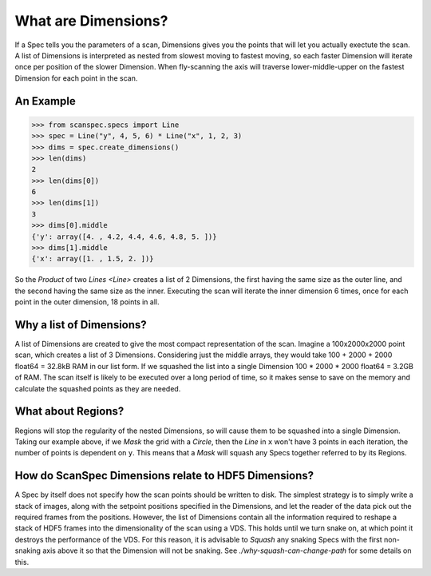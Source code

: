 .. _what-are-dimensions:

What are Dimensions?
====================

If a Spec tells you the parameters of a scan, Dimensions gives you the points
that will let you actually exectute the scan. A list of Dimensions is
interpreted as nested from slowest moving to fastest moving, so each faster
Dimension will iterate once per position of the slower Dimension. When
fly-scanning the axis will traverse lower-middle-upper on the fastest
Dimension for each point in the scan.

An Example
----------

>>> from scanspec.specs import Line
>>> spec = Line("y", 4, 5, 6) * Line("x", 1, 2, 3)
>>> dims = spec.create_dimensions()
>>> len(dims)
2
>>> len(dims[0])
6
>>> len(dims[1])
3
>>> dims[0].middle
{'y': array([4. , 4.2, 4.4, 4.6, 4.8, 5. ])}
>>> dims[1].middle
{'x': array([1. , 1.5, 2. ])}

So the `Product` of two `Lines <Line>` creates a list of 2 Dimensions, the first
having the same size as the outer line, and the second having the same size as
the inner. Executing the scan will iterate the inner dimension 6 times, once for
each point in the outer dimension, 18 points in all.

Why a list of Dimensions?
-------------------------

A list of Dimensions are created to give the most compact representation of the
scan. Imagine a 100x2000x2000 point scan, which creates a list of 3 Dimensions.
Considering just the middle arrays, they would take 100 + 2000 + 2000 float64
= 32.8kB RAM in our list form. If we squashed the list into a single Dimension
100 * 2000 * 2000 float64 = 3.2GB of RAM. The scan itself is likely to be
executed over a long period of time, so it makes sense to save on the memory and
calculate the squashed points as they are needed.

What about Regions?
-------------------

Regions will stop the regularity of the nested Dimensions, so will cause them to
be squashed into a single Dimension. Taking our example above, if we `Mask` the
grid with a `Circle`, then the `Line` in ``x`` won't have 3 points in each
iteration, the number of points is dependent on ``y``. This means that a
`Mask` will squash any Specs together referred to by its Regions.

How do ScanSpec Dimensions relate to HDF5 Dimensions?
-----------------------------------------------------

A Spec by itself does not specify how the scan points should be written to disk.
The simplest strategy is to simply write a stack of images, along with the
setpoint positions specified in the Dimensions, and let the reader of the data
pick out the required frames from the positions. However, the list of Dimensions
contain all the information required to reshape a stack of HDF5 frames into the
dimensionality of the scan using a VDS. This holds until we turn snake on, at
which point it destroys the performance of the VDS. For this reason, it is
advisable to `Squash` any snaking Specs with the first non-snaking axis above it
so that the Dimension will not be snaking. See `./why-squash-can-change-path` for
some details on this.

